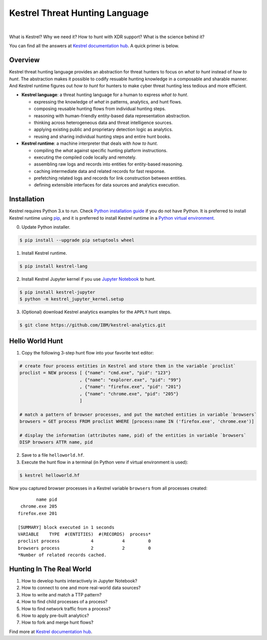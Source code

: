 ===============================
Kestrel Threat Hunting Language
===============================

.. image:: https://img.shields.io/pypi/pyversions/kestrel-lang
        :target: https://pypi.python.org/pypi/kestrel-lang/

.. image:: https://img.shields.io/badge/code%20style-black-000000.svg
        :target: https://github.com/psf/black

.. image:: https://img.shields.io/pypi/v/kestrel-lang
        :target: https://pypi.python.org/pypi/kestrel-lang/

.. image:: https://img.shields.io/pypi/dm/kestrel-lang
        :target: https://pypi.python.org/pypi/kestrel-lang/

.. image:: https://readthedocs.org/projects/kestrel/badge/?version=latest
        :target: https://kestrel.readthedocs.io/en/latest/?badge=latest
        :alt: Documentation Status

|

What is Kestrel? Why we need it? How to hunt with XDR support? What is the
science behind it?

You can find all the answers at `Kestrel documentation hub`_. A quick primer is below.

Overview
========

Kestrel threat hunting language provides an abstraction for threat hunters to
focus on *what to hunt* instead of *how to hunt*. The abstraction makes it
possible to codify resuable hunting knowledge in a composable and sharable
manner. And Kestrel runtime figures out *how to hunt* for hunters to make cyber
threat hunting less tedious and more efficient.

.. image:: docs/images/overview.png
   :width: 100%
   :alt: Kestrel overview.

- **Kestrel language**: a threat hunting language for a human to express *what to
  hunt*.

  - expressing the knowledge of *what* in patterns, analytics, and hunt flows.
  - composing reusable hunting flows from individual hunting steps.
  - reasoning with human-friendly entity-based data representation abstraction.
  - thinking across heterogeneous data and threat intelligence sources.
  - applying existing public and proprietary detection logic as analytics.
  - reusing and sharing individual hunting steps and entire hunt books.

- **Kestrel runtime**: a machine interpreter that deals with *how to hunt*.

  - compiling the *what* against specific hunting platform instructions.
  - executing the compiled code locally and remotely.
  - assembling raw logs and records into entities for entity-based reasoning.
  - caching intermediate data and related records for fast response.
  - prefetching related logs and records for link construction between entities.
  - defining extensible interfaces for data sources and analytics execution.

Installation
============

Kestrel requires Python 3.x to run. Check `Python installation guide`_ if you
do not have Python. It is preferred to install Kestrel runtime using `pip`_,
and it is preferred to install Kestrel runtime in a `Python virtual
environment`_.

0. Update Python installer.

.. code-block:: console

    $ pip install --upgrade pip setuptools wheel

1. Install Kestrel runtime.

.. code-block:: console

    $ pip install kestrel-lang

2. Install Kestrel Jupyter kernel if you use `Jupyter Notebook`_ to hunt.

.. code-block:: console

    $ pip install kestrel-jupyter
    $ python -m kestrel_jupyter_kernel.setup

3. (Optional) download Kestrel analytics examples for the ``APPLY`` hunt steps.

.. code-block:: console

    $ git clone https://github.com/IBM/kestrel-analytics.git

Hello World Hunt
================

1. Copy the following 3-step hunt flow into your favorite text editor:

.. code-block::

    # create four process entities in Kestrel and store them in the variable `proclist`
    proclist = NEW process [ {"name": "cmd.exe", "pid": "123"}
                           , {"name": "explorer.exe", "pid": "99"}
                           , {"name": "firefox.exe", "pid": "201"}
                           , {"name": "chrome.exe", "pid": "205"}
                           ]

    # match a pattern of browser processes, and put the matched entities in variable `browsers`
    browsers = GET process FROM proclist WHERE [process:name IN ('firefox.exe', 'chrome.exe')]

    # display the information (attributes name, pid) of the entities in variable `browsers`
    DISP browsers ATTR name, pid

2. Save to a file ``helloworld.hf``.

3. Execute the hunt flow in a terminal (in Python venv if virtual environment is used):

.. code-block:: console

    $ kestrel helloworld.hf

Now you captured browser processes in a Kestrel variable ``browsers`` from all processes created:

::
    
           name pid
     chrome.exe 205
    firefox.exe 201

    [SUMMARY] block executed in 1 seconds
    VARIABLE    TYPE  #(ENTITIES)  #(RECORDS)  process*
    proclist process            4           4         0
    browsers process            2           2         0
    *Number of related records cached.

Hunting In The Real World
=========================

#. How to develop hunts interactively in Jupyter Notebook?
#. How to connect to one and more real-world data sources?
#. How to write and match a TTP pattern?
#. How to find child processes of a process?
#. How to find network traffic from a process?
#. How to apply pre-built analytics?
#. How to fork and merge hunt flows?

Find more at `Kestrel documentation hub`_.

.. _Kestrel documentation hub: https://kestrel.readthedocs.io/
.. _pip: https://pip.pypa.io
.. _Python installation guide: http://docs.python-guide.org/en/latest/starting/installation/
.. _Python virtual environment: https://packaging.python.org/guides/installing-using-pip-and-virtual-environments/
.. _Jupyter Notebook: https://jupyter.org/
